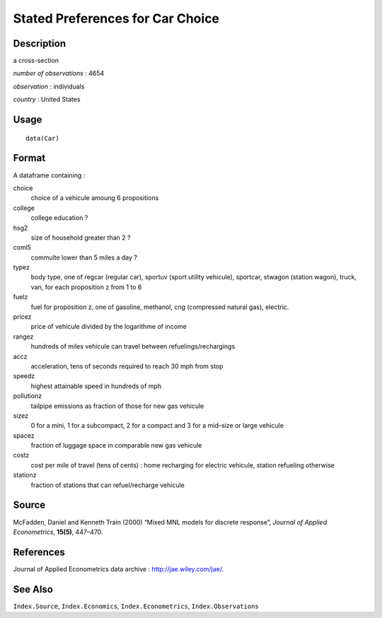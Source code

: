 +--------------------------------------+--------------------------------------+
| Car                                  |
| R Documentation                      |
+--------------------------------------+--------------------------------------+

Stated Preferences for Car Choice
---------------------------------

Description
~~~~~~~~~~~

a cross-section

*number of observations* : 4654

*observation* : individuals

*country* : United States

Usage
~~~~~

::

    data(Car)

Format
~~~~~~

A dataframe containing :

choice
    choice of a vehicule amoung 6 propositions

college
    college education ?

hsg2
    size of household greater than 2 ?

coml5
    commulte lower than 5 miles a day ?

typez
    body type, one of regcar (regular car), sportuv (sport utility
    vehicule), sportcar, stwagon (station wagon), truck, van, for each
    proposition z from 1 to 6

fuelz
    fuel for proposition z, one of gasoline, methanol, cng (compressed
    natural gas), electric.

pricez
    price of vehicule divided by the logarithme of income

rangez
    hundreds of miles vehicule can travel between refuelings/rechargings

accz
    acceleration, tens of seconds required to reach 30 mph from stop

speedz
    highest attainable speed in hundreds of mph

pollutionz
    tailpipe emissions as fraction of those for new gas vehicule

sizez
    0 for a mini, 1 for a subcompact, 2 for a compact and 3 for a
    mid–size or large vehicule

spacez
    fraction of luggage space in comparable new gas vehicule

costz
    cost per mile of travel (tens of cents) : home recharging for
    electric vehicule, station refueling otherwise

stationz
    fraction of stations that can refuel/recharge vehicule

Source
~~~~~~

McFadden, Daniel and Kenneth Train (2000) “Mixed MNL models for discrete
response”, *Journal of Applied Econometrics*, **15(5)**, 447–470.

References
~~~~~~~~~~

Journal of Applied Econometrics data archive :
http://jae.wiley.com/jae/.

See Also
~~~~~~~~

``Index.Source``, ``Index.Economics``, ``Index.Econometrics``,
``Index.Observations``
